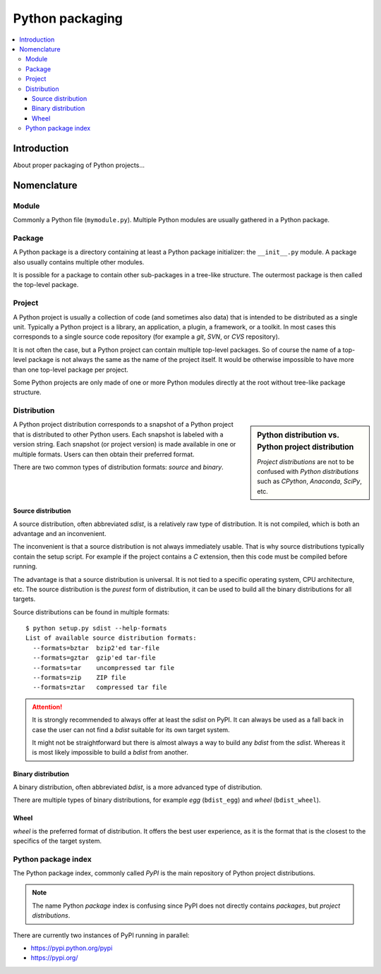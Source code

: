 ..


****************
Python packaging
****************

.. contents::
    :backlinks: none
    :local:


Introduction
============

About proper packaging of Python projects...


Nomenclature
============

Module
------

Commonly a Python file (``mymodule.py``). Multiple Python modules are usually
gathered in a Python package.


Package
-------

A Python package is a directory containing at least a Python package
initializer: the ``__init__.py`` module. A package also usually contains
multiple other modules.

It is possible for a package to contain other sub-packages in a tree-like
structure. The outermost package is then called the top-level package.


Project
-------

A Python project is usually a collection of code (and sometimes also data) that
is intended to be distributed as a single unit. Typically a Python project is a
library, an application, a plugin, a framework, or a toolkit. In most cases
this corresponds to a single source code repository (for example a *git*,
*SVN*, or *CVS* repository).

It is not often the case, but a Python project can contain multiple top-level
packages. So of course the name of a top-level package is not always the same
as the name of the project itself. It would be otherwise impossible to have
more than one top-level package per project.

Some Python projects are only made of one or more Python modules directly at
the root without tree-like package structure.


Distribution
------------

.. sidebar:: Python distribution vs. Python project distribution

    *Project distributions* are not to be confused with *Python distributions*
    such as *CPython*, *Anaconda*, *SciPy*, etc.

A Python project distribution corresponds to a snapshot of a Python project
that is distributed to other Python users. Each snapshot is labeled with a
version string. Each snapshot (or project version) is made available in one or
multiple formats. Users can then obtain their preferred format.

There are two common types of distribution formats: *source* and *binary*.


Source distribution
^^^^^^^^^^^^^^^^^^^

A source distribution, often abbreviated *sdist*, is a relatively raw type of
distribution. It is not compiled, which is both an advantage and an
inconvenient.

The inconvenient is that a source distribution is not always immediately
usable. That is why source distributions typically contain the setup script.
For example if the project contains a *C* extension, then this code must be
compiled before running.

The advantage is that a source distribution is universal. It is not tied to a
specific operating system, CPU architecture, etc. The source distribution is
the *purest* form of distribution, it can be used to build all the binary
distributions for all targets.

Source distributions can be found in multiple formats::

    $ python setup.py sdist --help-formats
    List of available source distribution formats:
      --formats=bztar  bzip2'ed tar-file
      --formats=gztar  gzip'ed tar-file
      --formats=tar    uncompressed tar file
      --formats=zip    ZIP file
      --formats=ztar   compressed tar file


.. attention::
    It is strongly recommended to always offer at least the *sdist* on PyPI.
    It can always be used as a fall back in case the user can not find a
    *bdist* suitable for its own target system.

    It might not be straightforward but there is almost always a way to build
    any *bdist* from the *sdist*. Whereas it is most likely impossible to
    build a *bdist* from another.


Binary distribution
^^^^^^^^^^^^^^^^^^^

A binary distribution, often abbreviated *bdist*, is a more advanced type of
distribution.

There are multiple types of binary distributions, for example *egg*
(``bdist_egg``) and *wheel* (``bdist_wheel``).


Wheel
^^^^^

*wheel* is the preferred format of distribution. It offers the best user
experience, as it is the format that is the closest to the specifics of the
target system.


Python package index
--------------------

The Python package index, commonly called *PyPI* is the main repository of
Python project distributions.

.. note::
    The name Python *package* index is confusing since PyPI does not directly
    contains *packages*, but *project distributions*.


There are currently two instances of PyPI running in parallel:

* https://pypi.python.org/pypi

* https://pypi.org/


.. EOF
